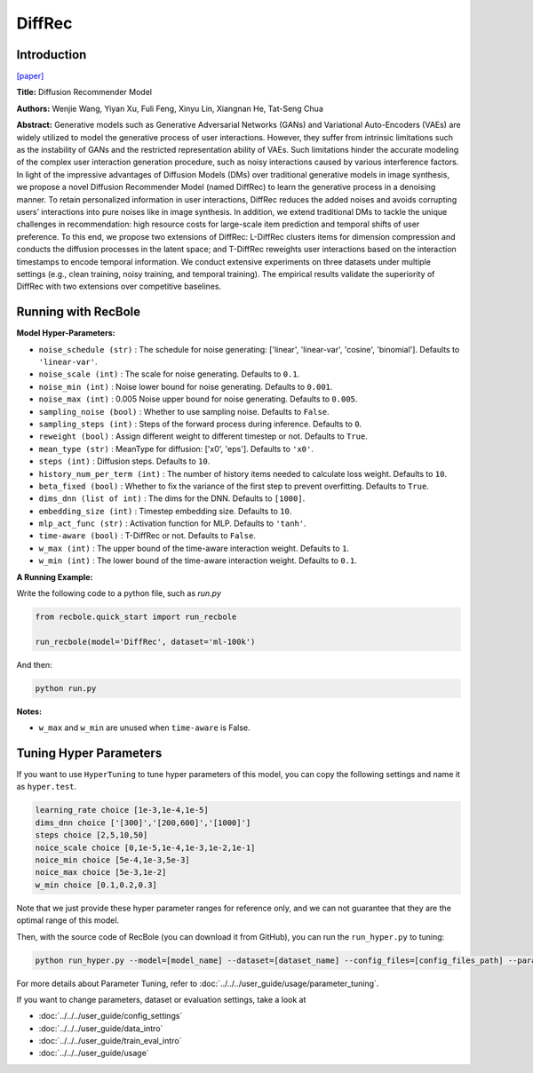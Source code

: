 DiffRec
===========

Introduction
---------------------

`[paper] <https://dl.acm.org/doi/10.1145/3539618.3591663>`_

**Title:** Diffusion Recommender Model

**Authors:** Wenjie Wang, Yiyan Xu, Fuli Feng, Xinyu Lin, Xiangnan He, Tat-Seng Chua

**Abstract:** Generative models such as Generative Adversarial Networks (GANs) and Variational Auto-Encoders (VAEs) are widely utilized to model the generative process of user interactions. However, they suffer from intrinsic limitations such as the instability of GANs and the restricted representation ability of VAEs. Such limitations hinder the accurate modeling of the complex user interaction generation procedure, such as noisy interactions caused by various interference factors. In light of the impressive advantages of Diffusion Models (DMs) over traditional generative models in image synthesis, we propose a novel Diffusion Recommender Model (named DiffRec) to learn the generative process in a denoising manner. To retain personalized information in user interactions, DiffRec reduces the added noises and avoids corrupting users’ interactions into pure noises like in image synthesis. In addition, we extend traditional DMs to tackle the unique challenges in recommendation: high resource costs for large-scale item prediction and temporal shifts of user preference. To this end, we propose two extensions of DiffRec: L-DiffRec clusters items for dimension compression and conducts the diffusion processes in the latent space; and T-DiffRec reweights user interactions based on the interaction timestamps to encode temporal information. We conduct extensive experiments on three datasets under multiple settings (e.g., clean training, noisy training, and temporal training). The empirical results validate the superiority of DiffRec with two extensions over competitive baselines.

.. image:: ../../../asset/diffrec.png
    :width: 500
    :align: center

Running with RecBole
-------------------------

**Model Hyper-Parameters:**

- ``noise_schedule (str)`` : The schedule for noise generating: ['linear', 'linear-var', 'cosine', 'binomial']. Defaults to ``'linear-var'``.
- ``noise_scale (int)`` : The scale for noise generating. Defaults to ``0.1``.
- ``noise_min (int)`` : Noise lower bound for noise generating. Defaults to ``0.001``.
- ``noise_max (int)`` : 0.005 Noise upper bound for noise generating. Defaults to ``0.005``.
- ``sampling_noise (bool)`` : Whether to use sampling noise. Defaults to ``False``.
- ``sampling_steps (int)`` : Steps of the forward process during inference. Defaults to ``0``.
- ``reweight (bool)`` : Assign different weight to different timestep or not. Defaults to ``True``.
- ``mean_type (str)`` : MeanType for diffusion: ['x0', 'eps']. Defaults to ``'x0'``.
- ``steps (int)`` : Diffusion steps. Defaults to ``10``.
- ``history_num_per_term (int)`` : The number of history items needed to calculate loss weight. Defaults to ``10``.
- ``beta_fixed (bool)`` : Whether to fix the variance of the first step to prevent overfitting. Defaults to ``True``.
- ``dims_dnn (list of int)`` : The dims for the DNN. Defaults to ``[1000]``.
- ``embedding_size (int)`` : Timestep embedding size. Defaults to ``10``.
- ``mlp_act_func (str)`` : Activation function for MLP. Defaults to ``'tanh'``.
- ``time-aware (bool)`` : T-DiffRec or not. Defaults to ``False``.
- ``w_max (int)`` : The upper bound of the time-aware interaction weight. Defaults to ``1``.
- ``w_min (int)`` : The lower bound of the time-aware interaction weight. Defaults to ``0.1``.


**A Running Example:**

Write the following code to a python file, such as `run.py`

.. code:: python

   from recbole.quick_start import run_recbole

   run_recbole(model='DiffRec', dataset='ml-100k')

And then:

.. code:: bash

   python run.py

**Notes:**

- ``w_max`` and ``w_min`` are unused when ``time-aware`` is False. 

Tuning Hyper Parameters
-------------------------

If you want to use ``HyperTuning`` to tune hyper parameters of this model, you can copy the following settings and name it as ``hyper.test``.

.. code:: bash

   learning_rate choice [1e-3,1e-4,1e-5]
   dims_dnn choice ['[300]','[200,600]','[1000]']
   steps choice [2,5,10,50]
   noice_scale choice [0,1e-5,1e-4,1e-3,1e-2,1e-1]
   noice_min choice [5e-4,1e-3,5e-3]
   noice_max choice [5e-3,1e-2]
   w_min choice [0.1,0.2,0.3]

Note that we just provide these hyper parameter ranges for reference only, and we can not guarantee that they are the optimal range of this model.

Then, with the source code of RecBole (you can download it from GitHub), you can run the ``run_hyper.py`` to tuning:

.. code:: bash

	python run_hyper.py --model=[model_name] --dataset=[dataset_name] --config_files=[config_files_path] --params_file=hyper.test

For more details about Parameter Tuning, refer to :doc:`../../../user_guide/usage/parameter_tuning`.


If you want to change parameters, dataset or evaluation settings, take a look at

- :doc:`../../../user_guide/config_settings`
- :doc:`../../../user_guide/data_intro`
- :doc:`../../../user_guide/train_eval_intro`
- :doc:`../../../user_guide/usage`